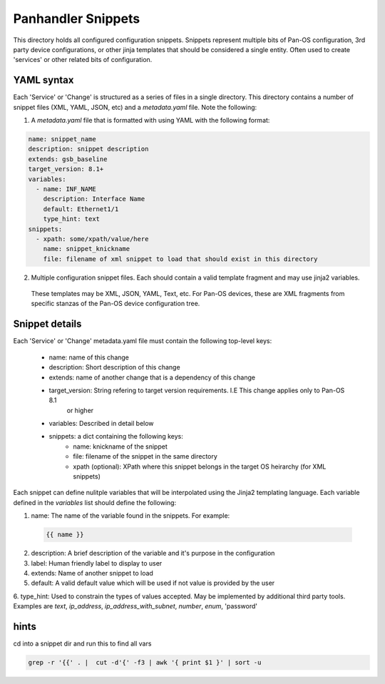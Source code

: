 Panhandler Snippets
=============================

This directory holds all configured configuration snippets. Snippets represent multiple
bits of Pan-OS configuration, 3rd party device configurations, or other jinja templates that should be considered a
single entity. Often used to create 'services' or other related bits of configuration.

YAML syntax
-----------

Each 'Service' or 'Change' is structured as a series of files in a single directory. This directory contains
a number of snippet files (XML, YAML, JSON, etc) and a `metadata.yaml` file. Note the following:

1. A `metadata.yaml` file that is formatted with using YAML with the following format:

.. code-block:: yaml

    name: snippet_name
    description: snippet description
    extends: gsb_baseline
    target_version: 8.1+
    variables:
      - name: INF_NAME
        description: Interface Name
        default: Ethernet1/1
        type_hint: text
    snippets:
      - xpath: some/xpath/value/here
        name: snippet_knickname
        file: filename of xml snippet to load that should exist in this directory


2. Multiple configuration snippet files. Each should contain a valid template fragment and may use jinja2 variables.
 These templates may be XML, JSON, YAML, Text, etc. For Pan-OS devices, these are XML fragments from specific stanzas
 of the Pan-OS device configuration tree.


Snippet details
---------------

Each 'Service' or 'Change' metadata.yaml file must contain the following top-level keys:

    - name: name of this change
    - description: Short description of this change
    - extends: name of another change that is a dependency of this change
    - target_version: String refering to target version requirements. I.E This change applies only to Pan-OS 8.1
        or higher
    - variables: Described in detail below
    - snippets: a dict containing the following keys:
        - name: knickname of the snippet
        - file: filename of the snippet in the same directory
        - xpath (optional): XPath where this snippet belongs in the target OS heirarchy (for XML snippets)

Each snippet can define nulitple variables that will be interpolated using the Jinja2 templating language. Each
variable defined in the `variables` list should define the following:


1. name: The name of the variable found in the snippets. For example:

 .. code-block:: jinja

    {{ name }}


2. description: A brief description of the variable and it's purpose in the configuration
3. label: Human friendly label to display to user
4. extends: Name of another snippet to load
5. default: A valid default value which will be used if not value is provided by the user
6. type_hint: Used to constrain the types of values accepted. May be implemented by additional third party tools.
Examples are `text`, `ip_address`, `ip_address_with_subnet`, `number`, `enum`, 'password'


hints
-----

cd into a snippet dir and run this to find all vars

.. code-block:: bash

    grep -r '{{' . |  cut -d'{' -f3 | awk '{ print $1 }' | sort -u

